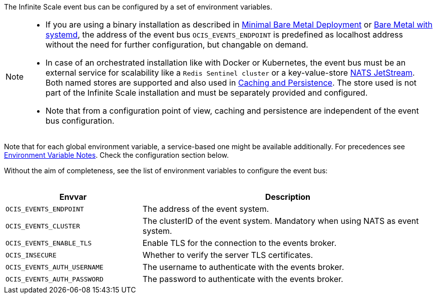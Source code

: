 ////
This partial contains the commonly used description for the event bus settings.
It is used as partial so when there is a change, we only need to do it in one place
////


The Infinite Scale event bus can be configured by a set of environment variables.

[NOTE]
====
* If you are using a binary installation as described in xref:depl-examples/minimal-bare-metal.adoc[Minimal Bare Metal Deployment] or xref:depl-examples/bare-metal.adoc[Bare Metal with systemd], the address of the event bus `OCIS_EVENTS_ENDPOINT` is predefined as localhost address without the need for further configuration, but changable on demand.

* In case of an orchestrated installation like with Docker or Kubernetes, the event bus must be an external service for scalability like a `Redis Sentinel cluster` or a key-value-store https://docs.nats.io/nats-concepts/jetstream/key-value-store[NATS JetStream]. Both named stores are supported and also used in xref:deployment/services/caching.adoc[Caching and Persistence]. The store used is not part of the Infinite Scale installation and must be separately provided and configured.

* Note that from a configuration point of view, caching and persistence are independent of the event bus configuration.
====

Note that for each global environment variable, a service-based one might be available additionally. For precedences see xref:deployment/services/env-var-note.adoc[Environment Variable Notes]. Check the configuration section below. 

Without the aim of completeness, see the list of environment variables to configure the event bus:
{empty} +
{empty} +

[width=100%,cols="35%,75%",options=header]
|===
| Envvar
| Description

| `OCIS_EVENTS_ENDPOINT`
| The address of the event system.

| `OCIS_EVENTS_CLUSTER`
| The clusterID of the event system. Mandatory when using NATS as event system.

| `OCIS_EVENTS_ENABLE_TLS`
| Enable TLS for the connection to the events broker.

| `OCIS_INSECURE`
| Whether to verify the server TLS certificates.

| `OCIS_EVENTS_AUTH_USERNAME`
| The username to authenticate with the events broker. 

| `OCIS_EVENTS_AUTH_PASSWORD`
| The password to authenticate with the events broker.
|===

